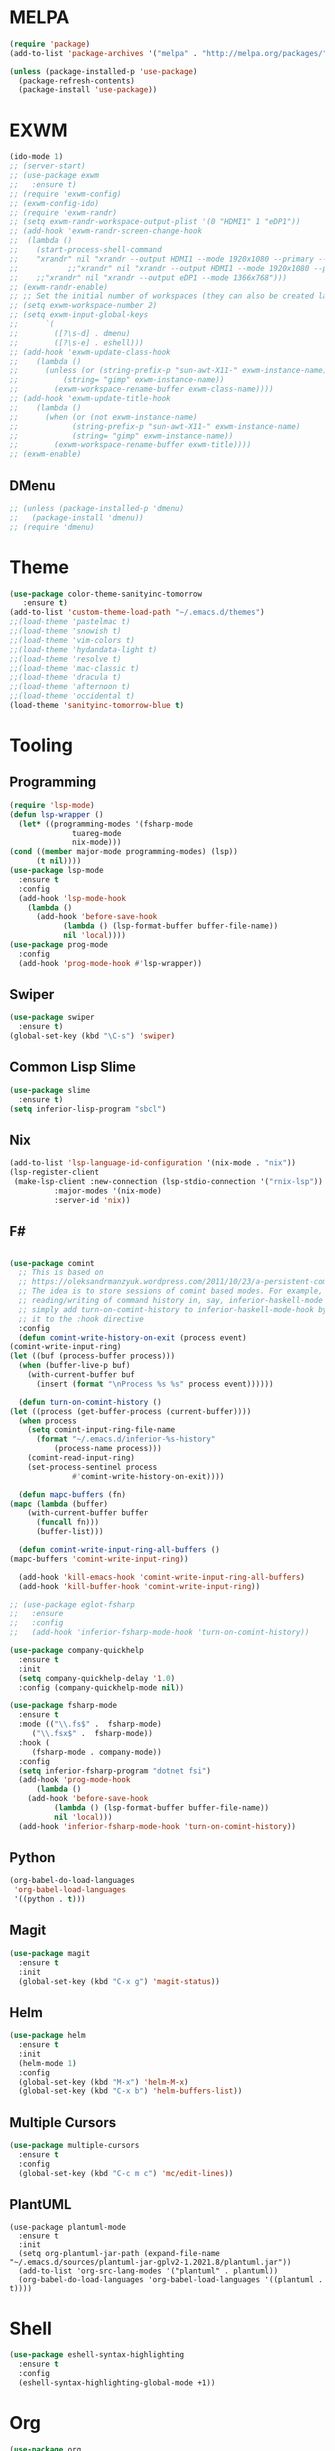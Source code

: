 * MELPA
  #+BEGIN_SRC emacs-lisp
    (require 'package)
    (add-to-list 'package-archives '("melpa" . "http://melpa.org/packages/"))

    (unless (package-installed-p 'use-package)
      (package-refresh-contents)
      (package-install 'use-package))
  #+END_SRC
* EXWM
  #+BEGIN_SRC emacs-lisp
    (ido-mode 1)
    ;; (server-start)
    ;; (use-package exwm
    ;;   :ensure t)
    ;; (require 'exwm-config)
    ;; (exwm-config-ido)
    ;; (require 'exwm-randr)
    ;; (setq exwm-randr-workspace-output-plist '(0 "HDMI1" 1 "eDP1"))
    ;; (add-hook 'exwm-randr-screen-change-hook
    ;; 	(lambda ()
    ;; 	  (start-process-shell-command
    ;; 	  "xrandr" nil "xrandr --output HDMI1 --mode 1920x1080 --primary --left-of eDP1 --output eDP1 --off")))
    ;;           ;;"xrandr" nil "xrandr --output HDMI1 --mode 1920x1080 --primary --left-of eDP1 --output eDP1 --mode 1366x768")))
    ;; 	  ;;"xrandr" nil "xrandr --output eDP1 --mode 1366x768")))
    ;; (exwm-randr-enable)
    ;; ;; Set the initial number of workspaces (they can also be created later).
    ;; (setq exwm-workspace-number 2)
    ;; (setq exwm-input-global-keys
    ;;      `(
    ;;        ([?\s-d] . dmenu)
    ;;        ([?\s-e] . eshell)))
    ;; (add-hook 'exwm-update-class-hook
    ;; 	  (lambda ()
    ;; 	    (unless (or (string-prefix-p "sun-awt-X11-" exwm-instance-name)
    ;; 			(string= "gimp" exwm-instance-name))
    ;; 	      (exwm-workspace-rename-buffer exwm-class-name))))
    ;; (add-hook 'exwm-update-title-hook
    ;; 	  (lambda ()
    ;; 	    (when (or (not exwm-instance-name)
    ;; 		      (string-prefix-p "sun-awt-X11-" exwm-instance-name)
    ;; 		      (string= "gimp" exwm-instance-name))
    ;; 	      (exwm-workspace-rename-buffer exwm-title))))
    ;; (exwm-enable)
    
  #+END_SRC
** DMenu
   #+BEGIN_SRC emacs-lisp
     ;; (unless (package-installed-p 'dmenu)
     ;;   (package-install 'dmenu))
     ;; (require 'dmenu)
   #+END_SRC
* Theme
  #+BEGIN_SRC emacs-lisp
    (use-package color-theme-sanityinc-tomorrow
       :ensure t)
    (add-to-list 'custom-theme-load-path "~/.emacs.d/themes")
    ;;(load-theme 'pastelmac t)
    ;;(load-theme 'snowish t)
    ;;(load-theme 'vim-colors t)
    ;;(load-theme 'hydandata-light t)
    ;;(load-theme 'resolve t)
    ;;(load-theme 'mac-classic t)
    ;;(load-theme 'dracula t)
    ;;(load-theme 'afternoon t)
    ;;(load-theme 'occidental t)
    (load-theme 'sanityinc-tomorrow-blue t)
  #+END_SRC
* Tooling
** Programming
   #+BEGIN_SRC emacs-lisp
     (require 'lsp-mode)
     (defun lsp-wrapper ()
       (let* ((programming-modes '(fsharp-mode
				   tuareg-mode
				   nix-mode)))
	 (cond ((member major-mode programming-modes) (lsp))
	       (t nil))))
     (use-package lsp-mode
       :ensure t
       :config
       (add-hook 'lsp-mode-hook
		 (lambda ()
		   (add-hook 'before-save-hook
			     (lambda () (lsp-format-buffer buffer-file-name))
			     nil 'local))))
     (use-package prog-mode
       :config
       (add-hook 'prog-mode-hook #'lsp-wrapper))
   #+END_SRC
** Swiper
   #+BEGIN_SRC emacs-lisp
     (use-package swiper
       :ensure t)
     (global-set-key (kbd "\C-s") 'swiper)
   #+END_SRC
** Common Lisp Slime
   #+BEGIN_SRC emacs-lisp
     (use-package slime
       :ensure t)
     (setq inferior-lisp-program "sbcl")
   #+END_SRC
** Nix
   #+BEGIN_SRC emacs-lisp
     (add-to-list 'lsp-language-id-configuration '(nix-mode . "nix"))
     (lsp-register-client
      (make-lsp-client :new-connection (lsp-stdio-connection '("rnix-lsp"))
		       :major-modes '(nix-mode)
		       :server-id 'nix))
   #+END_SRC
** F#
   #+BEGIN_SRC emacs-lisp
     
     (use-package comint
       ;; This is based on
       ;; https://oleksandrmanzyuk.wordpress.com/2011/10/23/a-persistent-command-history-in-emacs/
       ;; The idea is to store sessions of comint based modes. For example, to enable
       ;; reading/writing of command history in, say, inferior-haskell-mode buffers,
       ;; simply add turn-on-comint-history to inferior-haskell-mode-hook by adding
       ;; it to the :hook directive
       :config
       (defun comint-write-history-on-exit (process event)
	 (comint-write-input-ring)
	 (let ((buf (process-buffer process)))
	   (when (buffer-live-p buf)
	     (with-current-buffer buf
	       (insert (format "\nProcess %s %s" process event))))))
     
       (defun turn-on-comint-history ()
	 (let ((process (get-buffer-process (current-buffer))))
	   (when process
	     (setq comint-input-ring-file-name
		   (format "~/.emacs.d/inferior-%s-history"
			   (process-name process)))
	     (comint-read-input-ring)
	     (set-process-sentinel process
				   #'comint-write-history-on-exit))))
     
       (defun mapc-buffers (fn)
	 (mapc (lambda (buffer)
		 (with-current-buffer buffer
		   (funcall fn)))
	       (buffer-list)))
     
       (defun comint-write-input-ring-all-buffers ()
	 (mapc-buffers 'comint-write-input-ring))
     
       (add-hook 'kill-emacs-hook 'comint-write-input-ring-all-buffers)
       (add-hook 'kill-buffer-hook 'comint-write-input-ring))
     
     ;; (use-package eglot-fsharp
     ;;   :ensure 
     ;;   :config
     ;;   (add-hook 'inferior-fsharp-mode-hook 'turn-on-comint-history))
     
     (use-package company-quickhelp
       :ensure t
       :init
       (setq company-quickhelp-delay '1.0)
       :config (company-quickhelp-mode nil))
     
     (use-package fsharp-mode
       :ensure t
       :mode (("\\.fs$" .  fsharp-mode)
	      ("\\.fsx$" .  fsharp-mode))
       :hook (
	      (fsharp-mode . company-mode))
       :config
       (setq inferior-fsharp-program "dotnet fsi")
       (add-hook 'prog-mode-hook
	       (lambda ()
		 (add-hook 'before-save-hook
			   (lambda () (lsp-format-buffer buffer-file-name))
			   nil 'local)))
       (add-hook 'inferior-fsharp-mode-hook 'turn-on-comint-history))
   #+END_SRC
** Python
   #+BEGIN_SRC emacs-lisp
     (org-babel-do-load-languages
      'org-babel-load-languages
      '((python . t)))
   #+END_SRC
** Magit
   #+BEGIN_SRC emacs-lisp
     (use-package magit
       :ensure t
       :init
       (global-set-key (kbd "C-x g") 'magit-status))
   #+END_SRC
** Helm
   #+BEGIN_SRC emacs-lisp
     (use-package helm
       :ensure t
       :init
       (helm-mode 1)
       :config
       (global-set-key (kbd "M-x") 'helm-M-x)
       (global-set-key (kbd "C-x b") 'helm-buffers-list))
   #+END_SRC
** Multiple Cursors
   #+BEGIN_SRC emacs-lisp
     (use-package multiple-cursors
       :ensure t
       :config
       (global-set-key (kbd "C-c m c") 'mc/edit-lines))
   #+END_SRC
** PlantUML
   #+BEGIN_SRC elisp
     (use-package plantuml-mode
       :ensure t
       :init
       (setq org-plantuml-jar-path (expand-file-name "~/.emacs.d/sources/plantuml-jar-gplv2-1.2021.8/plantuml.jar"))
       (add-to-list 'org-src-lang-modes '("plantuml" . plantuml))
       (org-babel-do-load-languages 'org-babel-load-languages '((plantuml . t))))
   #+END_SRC
* Shell
  #+BEGIN_SRC emacs-lisp
    (use-package eshell-syntax-highlighting
      :ensure t
      :config
      (eshell-syntax-highlighting-global-mode +1))
  #+END_SRC
* Org
  #+BEGIN_SRC emacs-lisp
    (use-package org
      :ensure t
      :config
      (define-key global-map "\C-cl" 'org-store-link)
      (define-key global-map "\C-ca" 'org-agenda)
      (setq org-log-done 'time)
      (setq org-agenda-files (list "~/.emacs.d/Agenda/work.org"
				   "~/.emacs.d/Agenda/personal.org"))
      (setq org-todo-keywords '((sequence "TODO(t)" "|" "DONE(d)" "CANCELLED(c)"))))
    
    (use-package org-bullets
      :ensure t
      :hook
      ((org-mode-hook . (lambda () (org-bullets-mode 1)))))
  #+END_SRC
* Project
  #+BEGIN_SRC emacs-lisp
    (unless (package-installed-p 'projectile)
      (package-install 'projectile))
    (require 'projectile)

    (projectile-mode +1)
    ;;(define-key projectile-mode-map (kbd "s-p") 'projectile-command-map)
    (define-key projectile-mode-map (kbd "C-c p") 'projectile-command-map)

    (use-package dired-sidebar
      :bind (("C-x C-n" . dired-sidebar-toggle-sidebar))
      :ensure t
      :commands (dired-sidebar-toggle-sidebar)
      :init
      (add-hook 'dired-sidebar-mode-hook
		(lambda ()
		  (unless (file-remote-p default-directory)
		    (auto-revert-mode))))
      :config
      (push 'toggle-window-split dired-sidebar-toggle-hidden-commands)
      (push 'rotate-windows dired-sidebar-toggle-hidden-commands)

      ;;(setq dired-sidebar-subtree-line-prefix "__")
      (setq dired-sidebar-theme 'vscode)
      (setq dired-sidebar-use-term-integration t)
      (setq dired-sidebar-use-custom-font t))

    (defun sidebar-toggle ()
      "Toggle both `dired-sidebar' and `ibuffer-sidebar'."
      (interactive)
      (dired-sidebar-toggle-sidebar)
      (ibuffer-sidebar-toggle-sidebar))

  #+END_SRC
* Styling
** Startup Screen
 #+BEGIN_SRC emacs-lisp
   (use-package dashboard
      :ensure t
      :diminish dashboard-mode
      :config
      (setq dashboard-banner-logo-title "Welcome to MageMacs, a magic GNU Emacs customization")
      (setq dashboard-startup-banner "~/.emacs.d/sources/images/emacs.svg")
      (setq dashboard-items '((recents  . 10)
			      (bookmarks . 10)
			      (projects . 10)))
      (dashboard-setup-startup-hook))
      (fringe-mode 1)
      (scroll-bar-mode -1)
 #+END_SRC
** Interface Options
  #+BEGIN_SRC emacs-lisp
     (menu-bar-mode -1)
     (tool-bar-mode -1)
     (toggle-scroll-bar -1)
     (add-hook 'prog-mode-hook 'linum-mode)
     (display-battery-mode t)
     (display-time-mode t)
     (unless (package-installed-p 'vscode-icon)
     (package-install 'vscode-icon))
     (require 'vscode-icon)
     (unless (package-installed-p 'transpose-frame)
       (package-refresh-contents)
     (package-install 'transpose-frame))
   #+END_SRC
** Font
   #+BEGIN_SRC elisp
     (custom-set-faces '(default ((t (:family "Monaco" :foundry "APPL" :slant normal :weight normal :height 120 :width normal)))))
     ;;(custom-set-faces'(default ((t (:family "DejaVu Sans Mono" :foundry "PfEd" :slant normal :weight bold :height 120 :width normal)))))
   #+END_SRC
** Powerline
   #+BEGIN_SRC emacs-lisp
     (unless (package-installed-p 'powerline)
       (package-install 'powerline))
     (require 'powerline)
     (powerline-default-theme)
     (display-battery-mode -1)
   #+END_SRC
